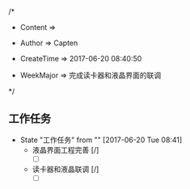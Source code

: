 
/*

 * Content      => 
   
 * Author       => Capten

 * CreateTime   => 2017-06-20 08:40:50
   
 * WeekMajor    => 完成读卡器和液晶界面的联调
   
 */
** 工作任务 
   - State "工作任务"   from ""           [2017-06-20 Tue 08:41]
     - 液晶界面工程完善 [/]
       - [ ]
     - 读卡器和液晶联调 [/]
       - [ ]
  
     
